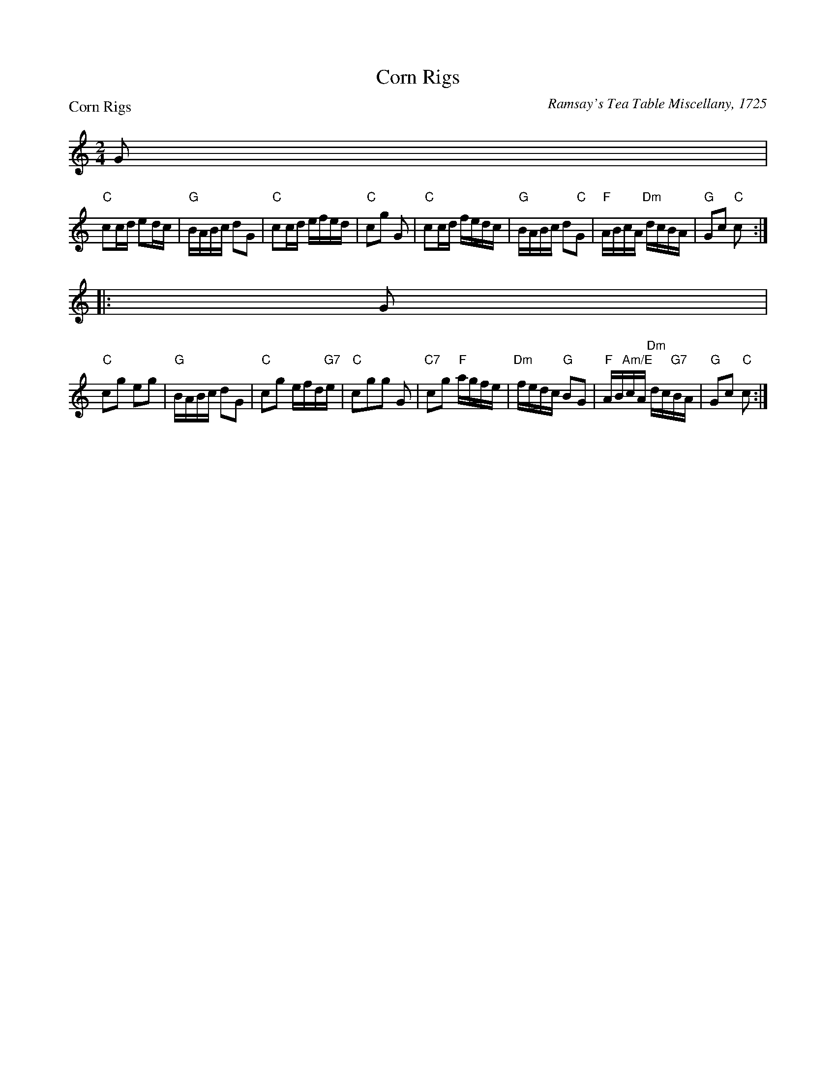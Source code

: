 X:0412
T:Corn Rigs
P:Corn Rigs
C:Ramsay's Tea Table Miscellany, 1725
R:Reel (8x32)
B:RSCDS 4-12
Z:Anselm Lingnau <anselm@strathspey.org>
M:2/4
L:1/16
K:C
G2 |
"C"c2cd e2dc | "G"BABc d2G2 | "C"c2cd efed | "C"c2g2 G2 |\
"C"c2cd fedc | "G"BABc d2"C"G2 | "F"ABcA "Dm"dcBA | "G"G2c2 "C"c2 :|
|: G2 |
"C"c2g2 e2g2| "G"BABc d2G2 | "C"c2g2 efd"G7"e | "C"c2g2g2 G2 |\
"C7"c2g2 "F"agfe | "Dm"fedc "G"B2G2 | "F"AB"Am/E"cA "Dm"dc"G7"BA | "G"G2c2 "C"c2 :|
